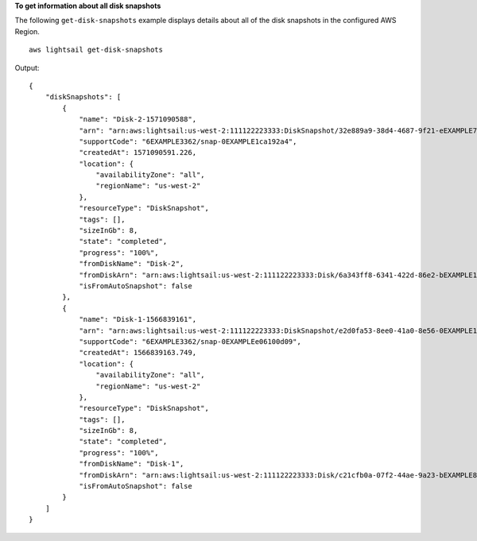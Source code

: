 **To get information about all disk snapshots**

The following ``get-disk-snapshots`` example displays details about all of the disk snapshots in the configured AWS Region. ::

    aws lightsail get-disk-snapshots

Output::

    {
        "diskSnapshots": [
            {
                "name": "Disk-2-1571090588",
                "arn": "arn:aws:lightsail:us-west-2:111122223333:DiskSnapshot/32e889a9-38d4-4687-9f21-eEXAMPLE7839",
                "supportCode": "6EXAMPLE3362/snap-0EXAMPLE1ca192a4",
                "createdAt": 1571090591.226,
                "location": {
                    "availabilityZone": "all",
                    "regionName": "us-west-2"
                },
                "resourceType": "DiskSnapshot",
                "tags": [],
                "sizeInGb": 8,
                "state": "completed",
                "progress": "100%",
                "fromDiskName": "Disk-2",
                "fromDiskArn": "arn:aws:lightsail:us-west-2:111122223333:Disk/6a343ff8-6341-422d-86e2-bEXAMPLE16c2",
                "isFromAutoSnapshot": false
            },
            {
                "name": "Disk-1-1566839161",
                "arn": "arn:aws:lightsail:us-west-2:111122223333:DiskSnapshot/e2d0fa53-8ee0-41a0-8e56-0EXAMPLE1051",
                "supportCode": "6EXAMPLE3362/snap-0EXAMPLEe06100d09",
                "createdAt": 1566839163.749,
                "location": {
                    "availabilityZone": "all",
                    "regionName": "us-west-2"
                },
                "resourceType": "DiskSnapshot",
                "tags": [],
                "sizeInGb": 8,
                "state": "completed",
                "progress": "100%",
                "fromDiskName": "Disk-1",
                "fromDiskArn": "arn:aws:lightsail:us-west-2:111122223333:Disk/c21cfb0a-07f2-44ae-9a23-bEXAMPLE8096",
                "isFromAutoSnapshot": false
            }
        ]
    }
